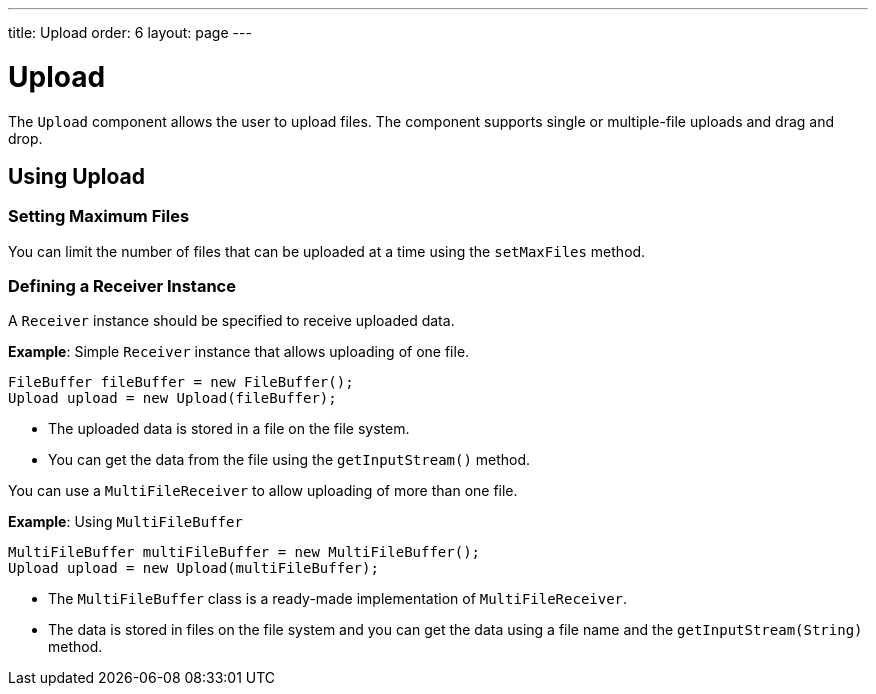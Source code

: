 ---
title: Upload
order: 6
layout: page
---

= Upload

// this seems to be a complex component that requires more information 

The `Upload` component allows the user to upload files. The component supports single or multiple-file uploads and drag and drop.

== Using Upload

=== Setting Maximum Files

You can limit the number of files that can be uploaded at a time using the  `setMaxFiles` method.

=== Defining a Receiver Instance

A `Receiver` instance should be specified to receive uploaded data.

*Example*: Simple `Receiver` instance that allows uploading of one file. 
[source, java]
----
FileBuffer fileBuffer = new FileBuffer();
Upload upload = new Upload(fileBuffer);
----

* The uploaded data is stored in a file on the file system. 
* You can get the data from the file using the `getInputStream()` method.

You can use a `MultiFileReceiver` to allow uploading of more than one file. 

*Example*: Using `MultiFileBuffer` 

[source, java]
----
MultiFileBuffer multiFileBuffer = new MultiFileBuffer();
Upload upload = new Upload(multiFileBuffer);
----

* The `MultiFileBuffer` class is a ready-made implementation of `MultiFileReceiver`.
* The data is stored in files on the file system and you can get the data using a file name and the `getInputStream(String)` method.
